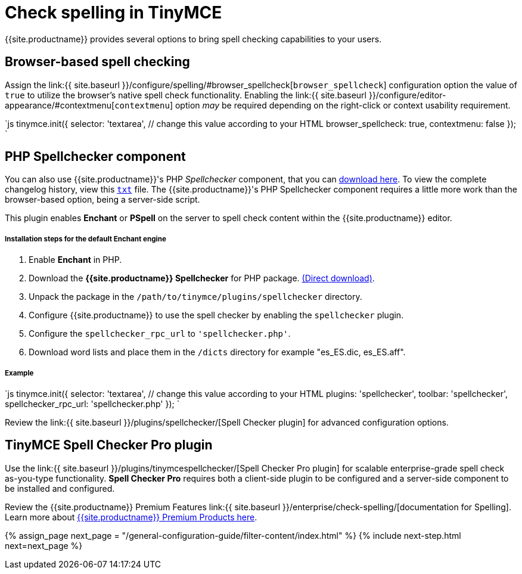= Check spelling in TinyMCE
:keywords: spell checker spelling browser_spellcheck gecko_spellcheck
:title_nav: Spell checking

{{site.productname}} provides several options to bring spell checking capabilities to your users.

[#browser-based-spell-checking]
== Browser-based spell checking

Assign the link:{{ site.baseurl }}/configure/spelling/#browser_spellcheck[`browser_spellcheck`] configuration option the value of `true` to utilize the browser's native spell check functionality. Enabling the link:{{ site.baseurl }}/configure/editor-appearance/#contextmenu[`contextmenu`] option _may_ be required depending on the right-click or context usability requirement.

`js
tinymce.init({
  selector: 'textarea',  // change this value according to your HTML
  browser_spellcheck: true,
  contextmenu: false
});
`

[#php-spellchecker-component]
== PHP Spellchecker component

You can also use {{site.productname}}'s PHP _Spellchecker_ component, that you can http://download.moxiecode.com/spellcheckers/tinymce_spellchecker_php_4.0.zip[download here]. To view the complete changelog history, view this http://archive.tinymce.com/develop/changelog/?type=phpspell[`txt`] file. The {{site.productname}}'s PHP Spellchecker component requires a little more work than the browser-based option, being a server-side script.

This plugin enables *Enchant* or *PSpell* on the server to spell check content within the {{site.productname}} editor.

[discrete#installation-steps-for-the-default-enchant-engine]
===== Installation steps for the default Enchant engine

. Enable *Enchant* in PHP.
. Download the *{{site.productname}} Spellchecker* for PHP package. http://download.moxiecode.com/spellcheckers/tinymce_spellchecker_php_4.0.zip[(Direct download)].
. Unpack the package in the `/path/to/tinymce/plugins/spellchecker` directory.
. Configure {{site.productname}} to use the spell checker by enabling the `spellchecker` plugin.
. Configure the `spellchecker_rpc_url` to `'spellchecker.php'`.
. Download word lists and place them in the `/dicts` directory for example "es_ES.dic, es_ES.aff".

[discrete#example]
===== Example

`js
tinymce.init({
  selector: 'textarea',  // change this value according to your HTML
  plugins: 'spellchecker',
  toolbar: 'spellchecker',
  spellchecker_rpc_url: 'spellchecker.php'
});
`

Review the link:{{ site.baseurl }}/plugins/spellchecker/[Spell Checker plugin] for advanced configuration options.

[#tinymce-spell-checker-pro-plugin]
== TinyMCE Spell Checker Pro plugin

Use the link:{{ site.baseurl }}/plugins/tinymcespellchecker/[Spell Checker Pro plugin] for scalable enterprise-grade spell check as-you-type functionality. *Spell Checker Pro* requires both a client-side plugin to be configured and a server-side component to be installed and configured.

Review the {{site.productname}} Premium Features link:{{ site.baseurl }}/enterprise/check-spelling/[documentation for Spelling]. Learn more about link:{{site.pricingpage}}[{{site.productname}} Premium Products here].

{% assign_page next_page = "/general-configuration-guide/filter-content/index.html" %}
{% include next-step.html next=next_page %}
